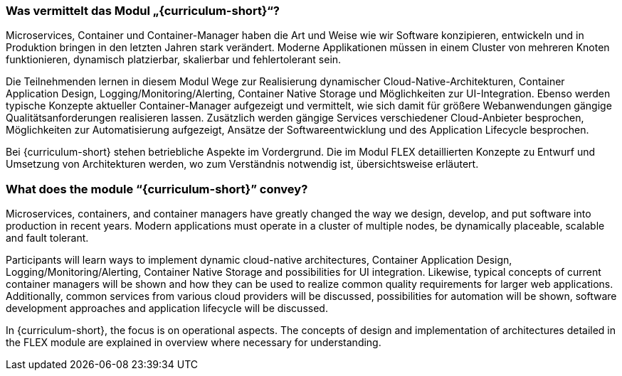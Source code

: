 // tag::DE[]
=== Was vermittelt das Modul „{curriculum-short}“?

Microservices, Container und Container-Manager haben die Art und Weise wie wir Software konzipieren, entwickeln und in Produktion bringen in den letzten Jahren stark verändert. Moderne Applikationen müssen in einem Cluster von mehreren Knoten funktionieren, dynamisch platzierbar, skalierbar und fehlertolerant sein.

Die Teilnehmenden lernen in diesem Modul Wege zur Realisierung dynamischer Cloud-Native-Architekturen, Container
Application Design, Logging/Monitoring/Alerting, Container Native Storage und Möglichkeiten zur UI-Integration. Ebenso werden typische Konzepte aktueller Container-Manager aufgezeigt und vermittelt, wie sich damit für größere Webanwendungen gängige Qualitätsanforderungen realisieren lassen.
Zusätzlich werden gängige Services verschiedener Cloud-Anbieter besprochen, Möglichkeiten zur Automatisierung aufgezeigt, Ansätze der Softwareentwicklung und des Application Lifecycle besprochen.

Bei {curriculum-short} stehen betriebliche Aspekte im Vordergrund. Die im Modul FLEX detaillierten Konzepte zu Entwurf und Umsetzung von Architekturen werden, wo zum Verständnis notwendig ist, übersichtsweise erläutert.
// end::DE[]

// tag::EN[]
=== What does the module “{curriculum-short}” convey?

Microservices, containers, and container managers have greatly changed the way we design, develop, and put software into production in recent years. Modern applications must operate in a cluster of multiple nodes, be dynamically placeable, scalable and fault tolerant.

Participants will learn ways to implement dynamic cloud-native architectures, Container Application Design, Logging/Monitoring/Alerting, Container Native Storage and possibilities for UI integration. Likewise, typical concepts of current container managers will be shown and how they can be used to realize common quality requirements for larger web applications.
Additionally, common services from various cloud providers will be discussed, possibilities for automation will be shown, software development approaches and application lifecycle will be discussed.

In {curriculum-short}, the focus is on operational aspects. The concepts of design and implementation of architectures detailed in the FLEX module are explained in overview where necessary for understanding.
// end::EN[]
